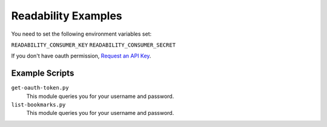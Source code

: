 Readability Examples
====================

You need to set the following environment variables set:

``READABILITY_CONSUMER_KEY``
``READABILITY_CONSUMER_SECRET``

If you don't have oauth permission,
`Request an API Key <https://www.readability.com/contact>`_.

Example Scripts
---------------

``get-oauth-token.py``
    This module queries you for your username and password.

``list-bookmarks.py``
    This module queries you for your username and password.


